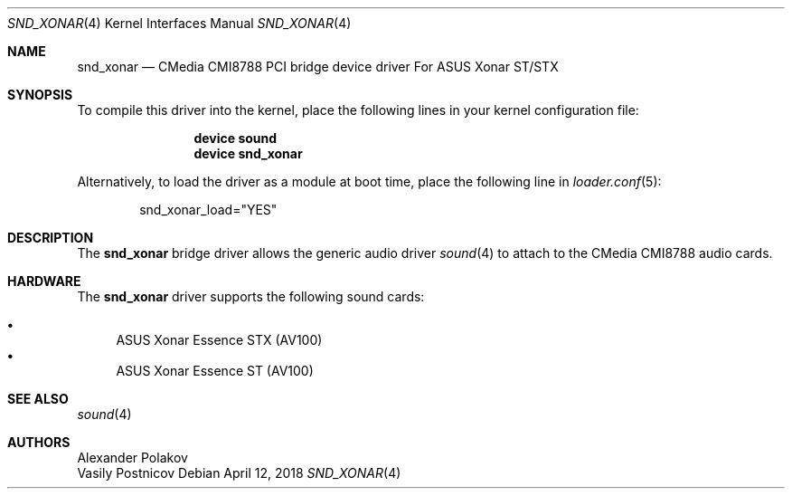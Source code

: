 .\" Copyright (c) 2004 Atte Peltomaki
.\" Copyright (c) 2018 Sebastian Oswald
.\" All rights reserved.
.\"
.\" Redistribution and use in source and binary forms, with or without
.\" modification, are permitted provided that the following conditions
.\" are met:
.\" 1. Redistributions of source code must retain the above copyright
.\"    notice, this list of conditions and the following disclaimer.
.\" 2. Redistributions in binary form must reproduce the above copyright
.\"    notice, this list of conditions and the following disclaimer in the
.\"    documentation and/or other materials provided with the distribution.
.\"
.\" THIS SOFTWARE IS PROVIDED BY THE AUTHOR AND CONTRIBUTORS ``AS IS'' AND
.\" ANY EXPRESS OR IMPLIED WARRANTIES, INCLUDING, BUT NOT LIMITED TO, THE
.\" IMPLIED WARRANTIES OF MERCHANTABILITY AND FITNESS FOR A PARTICULAR PURPOSE
.\" ARE DISCLAIMED.  IN NO EVENT SHALL THE AUTHOR OR CONTRIBUTORS BE LIABLE
.\" FOR ANY DIRECT, INDIRECT, INCIDENTAL, SPECIAL, EXEMPLARY, OR CONSEQUENTIAL
.\" DAMAGES (INCLUDING, BUT NOT LIMITED TO, PROCUREMENT OF SUBSTITUTE GOODS
.\" OR SERVICES; LOSS OF USE, DATA, OR PROFITS; OR BUSINESS INTERRUPTION)
.\" HOWEVER CAUSED AND ON ANY THEORY OF LIABILITY, WHETHER IN CONTRACT, STRICT
.\" LIABILITY, OR TORT (INCLUDING NEGLIGENCE OR OTHERWISE) ARISING IN ANY WAY
.\" OUT OF THE USE OF THIS SOFTWARE, EVEN IF ADVISED OF THE POSSIBILITY OF
.\" SUCH DAMAGE.
.\"
.Dd April 12, 2018
.Dt SND_XONAR 4
.Os
.Sh NAME
.Nm snd_xonar
.Nd "CMedia CMI8788 PCI bridge device driver For ASUS Xonar ST/STX"
.Sh SYNOPSIS
To compile this driver into the kernel, place the following lines in your
kernel configuration file:
.Bd -ragged -offset indent
.Cd "device sound"
.Cd "device snd_xonar"
.Ed
.Pp
Alternatively, to load the driver as a module at boot time, place the
following line in
.Xr loader.conf 5 :
.Bd -literal -offset indent
snd_xonar_load="YES"
.Ed
.Sh DESCRIPTION
The
.Nm
bridge driver allows the generic audio driver
.Xr sound 4
to attach to the CMedia CMI8788 audio cards.
.Sh HARDWARE
The
.Nm
driver supports the following sound cards:
.Pp
.Bl -bullet -compact
.It
ASUS Xonar Essence STX (AV100)
.It
ASUS Xonar Essence ST (AV100)
.El
.Sh SEE ALSO
.Xr sound 4
.Sh AUTHORS
.An Alexander Polakov
.An Vasily Postnicov
